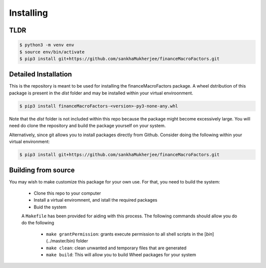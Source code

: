 Installing
==========

TLDR
-----

.. code-block:: shell-session

    $ python3 -m venv env
    $ source env/bin/activate
    $ pip3 install git+https://github.com/sankhaMukherjee/financeMacroFactors.git


Detailed Installation
---------------------

This is the repository is meant to be used for installing the financeMacroFactors package. 
A wheel dstribution of this package is present in the `dist` folder and may be 
installed within your virtual enviroonment. 

.. code-block:: shell-session

    $ pip3 install financeMacroFactors-<version>-py3-none-any.whl

Note that the `dist` folder is not included within this repo because the package might 
become excessively large. You will need do clone the repository and build the package yourself
on your system.

Alternatively, since git allows you to install packages directly from Github. Consider 
doing the following within your virtual environment:

.. code-block:: shell-session

    $ pip3 install git+https://github.com/sankhaMukherjee/financeMacroFactors.git

Building from source
--------------------

You may wish to make customize this package for your own use. For that, you need to build the system:

 - Clone this repo to your computer
 - Install a virtual enviromnent, and istall the required packages
 - Buid the system

 A ``Makefile`` has been provided for aiding with this process. The following commands should allow you do do the following

  - ``make grantPermission``: grants execute permission to all shell scripts in the [`bin`](../master/bin) folder
  - ``make clean``: clean unwanted and temporary files that are generated
  - ``make build``: This will allow you to build Wheel packages for your system

